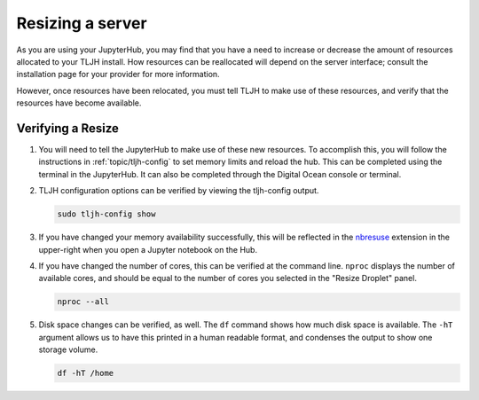 .. _howto/admin/resize:

=================
Resizing a server
=================

As you are using your JupyterHub, you may find that you have a need to increase or decrease 
the amount of resources allocated to your TLJH install. How resources can be reallocated 
will depend on the server interface; consult the installation page for your provider for 
more information. 

However, once resources have been relocated, you must tell TLJH to make use of these resources,
and verify that the resources have become available.

.. _tljhconf:

Verifying a Resize 
==================

#. You will need to tell the JupyterHub to make use of these new resources.
   To accomplish this, you will follow the instructions in :ref:`topic/tljh-config` 
   to set memory limits and reload the hub. This can be completed using the terminal
   in the JupyterHub. It can also be completed through the Digital Ocean console or terminal.

#. TLJH configuration options can be verified by viewing the tljh-config output.

   .. code-block:: bash

      sudo tljh-config show


#. If you have changed your memory availability successfully, this will be reflected 
   in the `nbresuse <https://github.com/yuvipanda/nbresuse>`_ extension in the upper-right 
   when you open a Jupyter notebook on the Hub.

   .. image:: ../../images/nbresuse.png
      :alt: nbresuse demonstration

#. If you have changed the number of cores, this can be verified at the command line. 
   ``nproc`` displays the number of available cores, and should be equal to the 
   number of cores you selected in the "Resize Droplet" panel.

   .. code-block:: bash

      nproc --all


#. Disk space changes can be verified, as well. The ``df`` command shows how much disk 
   space is available. The ``-hT`` argument allows us to have this printed in a human readable
   format, and condenses the output to show one storage volume. 

   .. code-block:: bash

      df -hT /home

